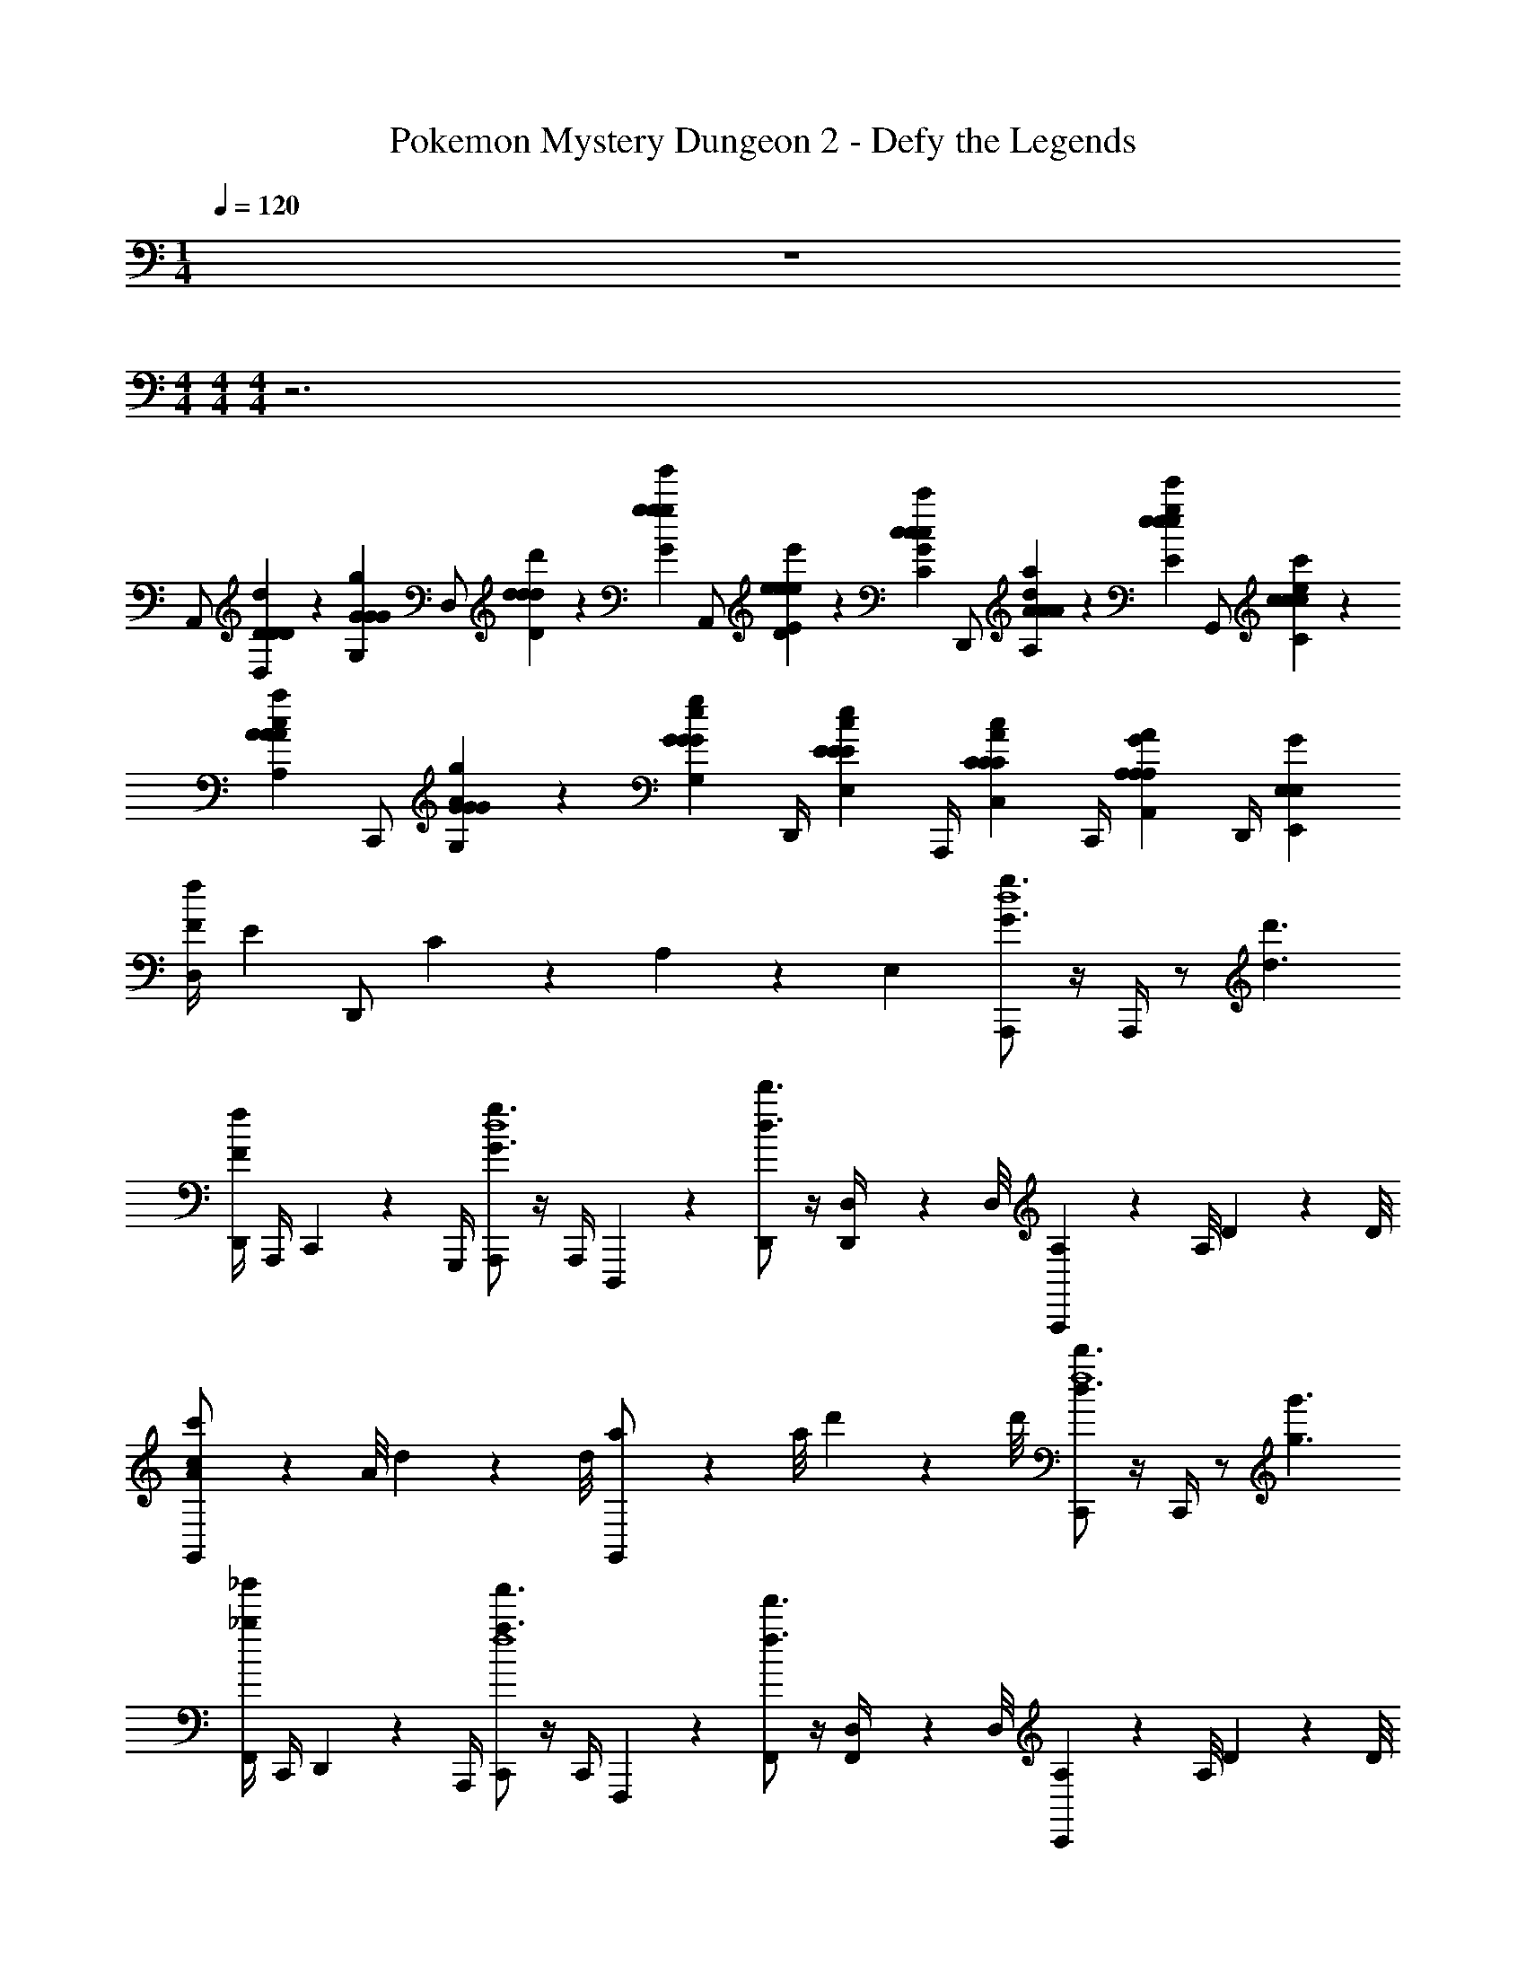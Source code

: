 X: 1
T: Pokemon Mystery Dungeon 2 - Defy the Legends
Z: ABC Generated by Starbound Composer v0.8.7
L: 1/4
M: 1/4
Q: 1/4=120
K: C
z 
M: 4/4
M: 4/4
M: 4/4
z3 
[z/6A,,/] [D5/24D,5/24D5/24d5/24D5/24] z/24 [z/12G5/24G,5/24G5/24g5/24G5/24] [z/6D,/] [d5/24D5/24d5/24d'5/24d5/24] z/24 [z/12g5/24G5/24g5/24g'5/24g5/24] [z/6A,,/] [e5/24D5/24E5/24e5/24e'5/24e5/24] z/24 [z/12c5/24G5/24C5/24c5/24c'5/24c5/24] [z/6D,,/] [A5/24d5/24A,5/24A5/24a5/24A5/24] z/24 [z/12e5/24g5/24E5/24e5/24e'5/24e5/24] [z/6G,,/] [c5/24e5/24C5/24c5/24c'5/24c5/24] z/24 [z/12A5/24c5/24A,5/24A5/24a5/24A5/24] [z/6C,,/] [G5/24A5/24G,5/24G5/24g5/24G5/24] z/24 [z/12G5/24e5/24G,5/24G5/24g5/24G5/24] [z/6D,,/4] [z/12E5/24c5/24E,5/24E5/24e5/24E5/24] [z/6A,,,/4] [z/12C5/24A5/24C,5/24C5/24c5/24C5/24] [z/6C,,/4] [z/12A,5/24G5/24A,,5/24A,5/24A5/24A,5/24] [z/6D,,/4] [z/12G5/24E,7/24E,,7/24E,7/24] 
[z/6D,/4fF] [z/12E5/24] [z/6D,,/] C5/24 z/24 A,5/24 z/24 [z/12E,7/24] [A,,,/g3/G3/d4] z/4 A,,,/4 z/ [d'3/d3/] 
[D,,/4fF] A,,,/4 C,,/6 z/12 G,,,/4 [A,,,/g3/G3/d4] z/4 A,,,/4 D,,,/12 z5/12 [D,,/d'3/d3/] z/4 [D,/12D,,/4] z/24 D,/8 [A,,,/12A,/12] z/24 A,/8 D/12 z/24 D/8 
[A/12G,,/c'c] z/24 A/8 d/12 z/24 d/8 [a/12G,,/] z/24 a/8 d'/12 z/24 d'/8 [C,,/d'3/d3/f4] z/4 C,,/4 z/ [g'3/g3/] 
[F,,/4_b'_b] C,,/4 D,,/6 z/12 A,,,/4 [C,,/a'3/a3/f4] z/4 C,,/4 F,,,/12 z5/12 [F,,/f'3/f3/] z/4 [D,/12F,,/4] z/24 D,/8 [C,,/12A,/12] z/24 A,/8 D/12 z/24 D/8 
[A/12A,,/c'c] z/24 A/8 d/12 z/24 d/8 [a/12A,,/] z/24 a/8 d'/12 z/24 d'/8 [D,,/e4d'8d8] z/4 D,,/4 z7/4 A,,/4 
D,/4 F,,/4 C,/6 z/12 G,,/4 [D,,/e4] z/4 D,,/4 z/ F,,/ z/4 [D,/12F,,/4] z/24 D,/8 A,/12 z/24 A,/8 D/12 z/24 D/8 
[A/12C,] z/24 A/8 d/12 z/24 d/8 a/12 z/24 a/8 d'/12 z/24 d'/8 [G5/24^D5/24G5/24^D,,/^d3/] z/24 [G5/24D5/24G5/24] z/24 [G5/24D5/24G5/24] z/24 [G5/24D5/24G5/24D,,/4] z/24 G5/24 z/24 G5/24 z/24 [_B5/24G5/24G5/24B5/24_B,,/d5/] z/24 [G5/24B9/4G9/4B9/4] z7/24 B,,/4 B5/24 z/24 [F,,/8B9/4] z/8 
C,/4 F,,/4 B,,/ [A5/24F5/24A5/24G,,/f3/] z/24 [A5/24F5/24A5/24] z/24 [A5/24F5/24A5/24] z/24 [A5/24F5/24A5/24G,,/4] z/24 [C,,/12A5/24] z/6 A5/24 z/24 [c5/24A5/24A5/24c5/24C,/f5/] z/24 [A5/24c9/4A9/4c9/4] z7/24 [D,/12C,/4] z/24 D,/8 [G,,/12A,/12c5/24] z/24 A,/8 [=D/12c9/4] z/24 D/8 
[A/12F,/fF] z/24 A/8 =d/12 z/24 d/8 [a/12F,/] z/24 a/8 d'/12 z/24 d'/8 [A,,,/g3/G3/d4] z/4 A,,,/4 z/ [d'3/d3/] 
[=D,,/4fF] A,,,/4 C,,/6 z/12 G,,,/4 [A,,,/g3/G3/d4] z/4 A,,,/4 D,,,/12 z5/12 [D,,/d'3/d3/] z/4 [D,/12D,,/4] z/24 D,/8 [A,,,/12A,/12] z/24 A,/8 D/12 z/24 D/8 
[A/12G,,/c'c] z/24 A/8 d/12 z/24 d/8 [a/12G,,/] z/24 a/8 d'/12 z/24 d'/8 [C,,/d'3/d3/f4] z/4 C,,/4 z/ [g'3/g3/] 
[F,,/4b'b] C,,/4 D,,/6 z/12 A,,,/4 [C,,/a'3/a3/f4] z/4 C,,/4 F,,,/12 z5/12 [F,,/f'3/f3/] z/4 [D,/12F,,/4] z/24 D,/8 [C,,/12A,/12] z/24 A,/8 D/12 z/24 D/8 
[A/12A,,/c'c] z/24 A/8 d/12 z/24 d/8 [a/12A,,/] z/24 a/8 d'/12 z/24 d'/8 [D,,/e4d'8d8] z/4 D,,/4 z7/4 A,,/4 
D,/4 F,,/4 C,/6 z/12 G,,/4 [D,,/e4] z/4 D,,/4 z/ F,,/ z/4 [D,/12F,,/4] z/24 D,/8 A,/12 z/24 A,/8 D/12 z/24 D/8 
[A/12C,] z/24 A/8 d/12 z/24 d/8 a/12 z/24 a/8 d'/12 z/24 d'/8 [G5/24^D5/24G5/24^D,,/^d3/] z/24 [G5/24D5/24G5/24] z/24 [G5/24D5/24G5/24] z/24 [G5/24D5/24G5/24D,,/4] z/24 G5/24 z/24 G5/24 z/24 [B5/24G5/24G5/24B5/24B,,/d] z/24 [G5/24B9/4G9/4B9/4] z7/24 B,,/4 [B5/24d3/] z/24 [_B,,,/8B9/4] z/8 
C,/4 F,,/4 B,,/ [A5/24F5/24A5/24G,,/f/] z/24 [A5/24F5/24A5/24] z/24 [A5/24F5/24A5/24f] z/24 [A5/24F5/24A5/24G,,/4] z/24 [G,,,/12A5/24] z/6 A5/24 z/24 [c5/24A5/24A5/24c5/24C,,/f] z/24 [A5/24c5/4A5/4c5/4] z7/24 [D,/12C,/4] z/24 D,/8 [C,,/12A,/12c5/24f/] z/24 A,/8 [=D/12c5/4] z/24 D/8 
[A/12F,/4=d15/32] z/24 A/8 B,,/4 C,/4 C,,/4 [A,,,/d3g7/] A,,/8 z3/8 A,,,/ A,,/4 A,,,3/8 z/8 A,,,/8 z/8 A,,/4 =D,,/4 
E,,/4 G,,,/4 [^f5/24A,,,/4] z/24 A,,/4 [g11/24C,,/=f4] z/24 [C,/8^f5/24] z/8 d5/24 z/24 [D/8C,,/] z/8 c5/24 z/24 [D/8C,/4] z/8 [d5/24C,,3/8] z/24 D/8 z/8 [D,/12C,,/8B5/24] z/24 D,/8 [A,/12G5/24C,/4] z/24 A,/8 [D/12c5/24F,,/4] z/24 D/8 
[A/12D/8G,,/4] z/24 A/8 [d/12G5/24B,,,/4] z/24 d/8 [a/12C,,/4D11/24] z/24 a/8 [d'/12C,/4] z/24 d'/8 [A5/24D,,/e3] z/24 A5/24 z/24 [D,/8G5/24] z/8 A5/24 z/24 [C/8D,,/] z/8 D/8 z/8 [A5/24D,/4] z/24 [A5/24D,,3/8] z/24 G5/24 z/24 [D,,/8A5/24] z/8 [D/8D,/4] z/8 [A5/24G,,/4] z/24 
[C/8A,,/4] z/8 [G5/24D,,/4] z/24 [c5/24A5/24c5/24A5/24C,,/d3/] z/24 [c5/24A5/24c5/24D5/24] z13/24 [B5/24c5/24G5/24B5/24C,/] z/24 [B5/24c5/24G5/24B5/24] z13/24 [A5/24B5/24F5/24A5/24D,,/e5/] z/24 [A5/24B5/24F5/24A5/24] z7/24 D,/12 z/24 D,/8 [A,/12B5/24A5/24G5/24B5/24D,/] z/24 A,/8 [D/12B5/24A5/24G5/24B5/24] z/24 D/8 
A/12 z/24 A/8 [d/12D,/4] z/24 d/8 [a/12G5/24B5/24E5/24G5/24G,,/4] z/24 a/8 [d'/12B5/24A,,/4G17/24E17/24G17/24] z/24 d'/8 [z/4A,,,/d3] D5/24 z/24 [A,,/8G5/24G5/24] z/8 [A5/24G17/24] z/24 [A,/8A,,,/] z/8 G5/24 z/24 A,,/4 [A5/24A,,,3/8] z/24 A,/8 z/8 [A,,,/8d5/24] z/8 [G5/24A,,/4] z/24 [A5/24D,,/4] z/24 
[A,/8E,,/4] z/8 [D5/24G,,,/4] z/24 [D,/8A,,,/4] z/8 [A,5/24A,,/4] z/24 [F5/24C,,/=f4] z/24 F5/24 z/24 [C,/8E5/24] z/8 F5/24 z/24 [A,/8C,,/] z/8 E5/24 z/24 C,/4 [F5/24C,,3/8] z/24 E5/24 z/24 [D,/12C,,/8F5/24] z/24 D,/8 [A,/12A,/8C,/4] z/24 A,/8 [D/12F,,/4F11/24] z/24 D/8 
[A/12G,,/4] z/24 A/8 [d/12D5/24B,,,/4] z/24 d/8 [a/12F5/24C,,/4] z/24 a/8 [d'/12A5/24C,/4] z/24 d'/8 [z/4D,,/e3] D5/24 z/24 [D,/8d5/24] z/8 G5/24 z/24 [A5/24D,,/] z/24 d5/24 z/24 [D/12D,/4] z/6 [D,,3/8A11/24] z/8 [D,,/8G5/24] z/8 [A5/24D,/4] z/24 [G,,/4D17/24] 
A,,/4 D,,/4 [c5/24A5/24c5/24C,,/] z/24 [c5/24A5/24c5/24] z13/24 [B5/24c5/24G5/24B5/24] z/24 [B5/24c5/24G5/24B5/24] z7/24 D,/12 z/24 D,/8 [A,/12A5/24B5/24F5/24A5/24D,,/] z/24 A,/8 [D/12A5/24B5/24F5/24A5/24] z/24 D/8 A/12 z/24 A/8 d/12 z/24 d/8 [a/12B5/24A5/24G5/24B5/24] z/24 a/8 [d'/12B5/24A5/24G5/24B5/24] z/24 d'/8 
[B11/24G11/24B11/24] z/24 B5/24 z/24 B5/24 z/24 [A,,,/8d/4B11/24d8] z/8 [D/12A,,,/8] z/6 [G/12A,,/8] z/6 [D/12A,,,/8] z/6 [A/12A,,,/8] z/6 [A,,,/8d/4] z/8 [A/12A,,/8] z/6 [d/4A,,,3/8] D/12 z/6 [A,,,/8^c/4] z/8 [A/12A,,/8] z/6 [D/12A,,,/8] z/6 
[A,,,/8d/] z/8 A,,,/8 z/8 [C/12A,,/8] z/6 [D/12A,,,/8] z/6 [A,,,/8d/4] z/8 [D/12A,,,/8] z/6 [G/12A,,/8] z/6 [D/12A,,,/8] z/6 [A/12A,,,/8] z/6 [A,,,/8d/4] z/8 [A/12A,,/8] z/6 [d/4A,,,3/8] D/12 z/6 [A,,,/8c/4] z/8 [A/12A,,/8] z/6 [D/12A,,,/8] z/6 
[A,,,/8d/] z/8 A,,,/8 z/8 [G/12A,,/8] z/6 [A/12A,,,/8] z/6 [C,,/8f/4f8] z/8 [F/12C,,/8] z/6 [B/12C,/8] z/6 [F/12C,,/8] z/6 [B/12C,,/8] z/6 [C,,/8f/4] z/8 [B/12C,/8] z/6 [f/4C,,3/8] F/12 z/6 [C,,/8e/4] z/8 [B/12C,/8] z/6 [e/12C,,/8] z/6 
[C,,/8f/] z/8 C,,/8 z/8 [A/12C,/8] z/6 [B/12C,,/8] z/6 [C,,/8f/4] z/8 [F/12C,,/8] z/6 [B/12C,/8] z/6 [F/12C,,/8] z/6 [B/12C,,/8] z/6 [C,,/8f/4] z/8 [B/12C,/8] z/6 [f/4C,,3/8] F/12 z/6 [C,,/8e/4] z/8 [B/12C,/8] z/6 [e/12C,,/8] z/6 
[C,,/8f/] z/8 C,,/8 z/8 [A/12C,/8] z/6 [B/12C,,/8] z/6 [D,,/8g/4e8] z/8 [G/12D,,/8] z/6 [=c/12D,/8] z/6 [G/12D,,/8] z/6 [c/12D,,/8] z/6 [D,,/8g/4] z/8 [c/12D,/8] z/6 [g/4D,,3/8] G/12 z/6 [D,,/8^f/4] z/8 [c/12D,/8] z/6 [d/12D,,/8] z/6 
[D,,/8g/] z/8 D,,/8 z/8 [c/12D,/8] z/6 [d/12D,,/8] z/6 [D,,/8g/4] z/8 [G/12D,,/8] z/6 [c/12D,/8] z/6 [G/12D,,/8] z/6 [c/12D,,/8] z/6 [D,,/8g/4] z/8 [c/12D,/8] z/6 [g/4D,,3/8] G/12 z/6 [D,,/8f/4] z/8 [c/12D,/8] z/6 [d/12D,,/8] z/6 
[D,,/8g/] z/8 D,,/8 z/8 [c/12D,/8] z/6 [d/12D,,/8] z/6 [^D,,,/8G5/24^D5/24G5/24b/4g4] z/8 [B/12D,,,/8G5/24D5/24G5/24] z/6 [^d/12^D,,/8G5/24D5/24G5/24] z/6 [B/12D,,,/8G5/24D5/24G5/24] z/6 [d/12D,,,/8G5/24] z/6 [D,,,/8G5/24b/4] z/8 [d/12D,,/8B5/24G5/24G5/24B5/24] z/6 [G5/24b/4D,,,3/8B9/4G9/4B9/4] z/24 B/12 z/6 [D,,,/8a/4] z/8 [d/12D,,/8B5/24] z/6 [=f/12D,,,/8B9/4] z/6 
[D,,,/8b/] z/8 D,,,/8 z/8 [d/12D,,/8] z/6 [f/12D,,,/8] z/6 [F,,,/8A5/24F5/24A5/24c'/4g4] z/8 [c/12F,,,/8A5/24F5/24A5/24] z/6 [f/12F,,/8A5/24F5/24A5/24] z/6 [c/12F,,,/8A5/24F5/24A5/24] z/6 [f/12F,,,/8A5/24] z/6 [F,,,/8A5/24c'/4] z/8 [f/12F,,/8c5/24A5/24A5/24c5/24] z/6 [A5/24c'/4F,,,3/8c9/4A9/4c9/4] z/24 c/12 z/6 [F,,,/8=b/4] z/8 [e/12F,,/8c5/24] z/6 [f/12F,,,/8c9/4] z/6 
[F,,,/8c'/] z/8 F,,,/8 z/8 [B/12F,,/8] z/6 [c/12F,,,/8] z/6 [A,,,/8=d/4d'8] z/8 [=D/12A,,,/8] z/6 [G/12A,,/8] z/6 [D/12A,,,/8] z/6 [A/12A,,,/8] z/6 [A,,,/8d/4] z/8 [A/12A,,/8] z/6 [d/4A,,,3/8] D/12 z/6 [A,,,/8^c/4] z/8 [A/12A,,/8] z/6 [D/12A,,,/8] z/6 
[A,,,/8d/] z/8 A,,,/8 z/8 [C/12A,,/8] z/6 [D/12A,,,/8] z/6 [A,,,/8d/4] z/8 [D/12A,,,/8] z/6 [G/12A,,/8] z/6 [D/12A,,,/8] z/6 [A/12A,,,/8] z/6 [A,,,/8d/4] z/8 [A/12A,,/8] z/6 [d/4A,,,3/8] D/12 z/6 [A,,,/8c/4] z/8 [A/12A,,/8] z/6 [D/12A,,,/8] z/6 
[A,,,/8d/] z/8 A,,,/8 z/8 [G/12A,,/8] z/6 [A/12A,,,/8] z/6 [C,,/8f/4f'8] z/8 [F/12C,,/8] z/6 [B/12C,/8] z/6 [F/12C,,/8] z/6 [B/12C,,/8] z/6 [C,,/8f/4] z/8 [B/12C,/8] z/6 [f/4C,,3/8] F/12 z/6 [C,,/8e/4] z/8 [B/12C,/8] z/6 [e/12C,,/8] z/6 
[C,,/8f/] z/8 C,,/8 z/8 [A/12C,/8] z/6 [B/12C,,/8] z/6 [C,,/8f/4] z/8 [F/12C,,/8] z/6 [B/12C,/8] z/6 [F/12C,,/8] z/6 [B/12C,,/8] z/6 [C,,/8f/4] z/8 [B/12C,/8] z/6 [f/4C,,3/8] F/12 z/6 [C,,/8e/4] z/8 [B/12C,/8] z/6 [e/12C,,/8] z/6 
[C,,/8f/] z/8 C,,/8 z/8 [A/12C,/8] z/6 [B/12C,,/8] z/6 [=D,,/8g/4e'8] z/8 [G/12D,,/8] z/6 [=c/12D,/8] z/6 [G/12D,,/8] z/6 [c/12D,,/8] z/6 [D,,/8g/4] z/8 [c/12D,/8] z/6 [g/4D,,3/8] G/12 z/6 [D,,/8^f/4] z/8 [c/12D,/8] z/6 [d/12D,,/8] z/6 
[D,,/8g/] z/8 D,,/8 z/8 [c/12D,/8] z/6 [d/12D,,/8] z/6 [D,,/8g/4] z/8 [G/12D,,/8] z/6 [c/12D,/8] z/6 [G/12D,,/8] z/6 [c/12D,,/8] z/6 [D,,/8g/4] z/8 [c/12D,/8] z/6 [g/4D,,3/8] G/12 z/6 [D,,/8f/4] z/8 [c/12D,/8] z/6 [d/12D,,/8] z/6 
[D,,/8g/] z/8 D,,/8 z/8 [c/12D,/8] z/6 [d/12D,,/8] z/6 [D,,,/8G5/24^D5/24G5/24_b/4f'4] z/8 [B/12D,,,/8G5/24D5/24G5/24] z/6 [^d/12^D,,/8G5/24D5/24G5/24] z/6 [B/12D,,,/8G5/24D5/24G5/24] z/6 [d/12D,,,/8G5/24] z/6 [D,,,/8G5/24b/4] z/8 [d/12D,,/8B5/24G5/24G5/24B5/24] z/6 [G5/24b/4D,,,3/8B53/24G53/24B53/24] z/24 B/12 z/6 [D,,,/8a/4] z/8 [d/12D,,/8B5/24] z/6 [=f/12D,,,/8B53/24] z/6 
[D,,,/8b/] z/8 D,,,/8 z/8 [d/12D,,/8] z/6 [f/12D,,,/8] z/6 [F,,,/8A5/24F5/24A5/24c'/4g'4] z/8 [c/12F,,,/8A5/24F5/24A5/24] z/6 [f/12F,,/8A5/24F5/24A5/24] z/6 [c/12F,,,/8A5/24F5/24A5/24] z/6 [f/12F,,,/8A5/24] z/6 [F,,,/8A5/24c'/4] z/8 [f/12F,,/8c5/24A5/24A5/24c5/24] z/6 [c5/24A5/24A5/24c5/24c'/4F,,,/] z/24 c/12 z/6 [F,,,/4=b/4] [e/12c5/24B,,,/4] z/6 [f/12c5/24C,,/4] z/6 
[f5/24A5/24f5/24D,,/4c'/] z/24 [F,,/4f17/24A17/24f17/24] [B/12B,,/4] z/6 [c/12C,/4] z/6 [=d5/24f5/24=B5/24d5/24d/4A,,,3d8] z/24 [=D/12f17/24d15/4B15/4d15/4] z/6 G/12 z/6 D/12 z/6 [A/12d5/24] z/6 [d/4d15/4] A/12 z/6 d/4 D/12 z/6 ^c/4 A/12 z/6 D/12 z/6 
d/ [C/12A,,/] z/6 D/12 z/6 [d/4=D,,3] D/12 z/6 G/12 z/6 D/12 z/6 A/12 z/6 d/4 A/12 z/6 d/4 D/12 z/6 c/4 A/12 z/6 D/12 z/6 
d/ [G/12D,,/] z/6 A/12 z/6 [f/4C,,5/4f8] F/12 z/6 _B/12 z/6 F/12 z/6 B/12 z/6 [B,,,/4f/4] [F,,,/24B/12] z5/24 [f/4C,,5/4] F/12 z/6 e/4 B/12 z/6 e/12 z/6 
[F,,,/24f/] z5/24 [D5/24_B,5/24D5/24] z/24 [A/12G5/24D5/24G5/24B,,,/] z/6 [B/12d5/24B5/24d5/24] z/6 [g5/24d5/24g5/24f/4C,,5/4] z/24 [F/12e5/24D5/24=c5/24e5/24] z/6 [B/12c5/24G5/24A5/24c5/24] z/6 [F/12A5/24d5/24F5/24A5/24] z/6 [B/12e5/24g5/24c5/24e5/24] z/6 [c5/24e5/24A5/24c5/24B,,,/4f/4] z/24 [F,,,/24B/12A5/24c5/24F5/24A5/24] z5/24 [G5/24A5/24D5/24G5/24f/4C,,5/4] z/24 [F/12G5/24e5/24C5/24G5/24] z/6 [E5/24c5/24B,5/24E5/24e/4] z/24 [B/12C5/24A5/24A,5/24C5/24] z/6 [e/12A,5/24G5/24F,5/24A,5/24] z/6 
[F,,,/24G5/24E,7/24C,7/24E,7/24f/] z5/24 E5/24 z/24 [A/12C5/24B,,,/] z/6 [B/12A,5/24] z/6 [g/4E,7/24D,,5/4e8] G/12 z/6 c/12 z/6 G/12 z/6 c/12 z/6 [C,,/4g/4] [G,,,/24c/12] z5/24 [g/4D,,5/4] G/12 z/6 ^f/4 c/12 z/6 d/12 z/6 
[G,,,/24g/] z11/24 [c/12C,,/] z/6 d/12 z/6 [g/4D,,5/4] G/12 z/6 c/12 z/6 G/12 z/6 c/12 z/6 [C,,/4g/4] [G,,,/24c/12] z5/24 [g/4D,,5/4] G/12 z/6 f/4 c/12 z/6 d/12 z/6 
[G,,,/24g/] z11/24 [c/12C,,/] z/6 d/12 z/6 [G5/24^D5/24G5/24_b/4^D,,5/4d4] z/24 [B/12G5/24D5/24G5/24] z/6 [^d/12G5/24D5/24G5/24] z/6 [B/12G5/24D5/24G5/24] z/6 [d/12G5/24] z/6 [G5/24=D,,/4b/4] z/24 [^G,,,/24d/12B5/24G5/24G5/24B5/24] z5/24 [G5/24b/4^D,,5/4B53/24G53/24B53/24] z/24 B/12 z/6 a/4 [d/12B5/24] z/6 [=f/12B53/24] z/6 
[G,,,/24b/] z11/24 [d/12=D,,/] z/6 f/12 z/6 [A5/24F5/24A5/24c'/4F,,5/4e3] z/24 [c/12A5/24F5/24A5/24] z/6 [f/12A5/24F5/24A5/24] z/6 [c/12A5/24F5/24A5/24] z/6 [f/12A5/24] z/6 [A5/24E,,/4c'/4] z/24 [B,,,/24f/12c5/24A5/24A5/24c5/24] z5/24 [c5/24A5/24A5/24c5/24c'/4F,,5/4] z/24 c/12 z/6 =b/4 [e/12c5/24] z/6 [f/12c5/24] z/6 
[B,,,/24f5/24A5/24f5/24c'/] z5/24 [z/4f17/24A17/24f17/24] [B/12E,,/] z/6 c/12 z/6 [=d5/24f5/24=B5/24d5/24d/4A,,,3/8d'8] z/24 [=D/12f17/24d15/4B15/4d15/4] z/6 [G/12A,,,3/8] z/6 D/12 z/6 [A/12d5/24E,,/] z/6 [d/4d15/4] [A,,,/16A/12] z3/16 [d/4^F,,/] D/12 z/6 [A,,,/16^c/4] z3/16 [A/12G,,/] z/6 D/12 z/6 
[A,,,/24d/] z5/24 A,,,/4 [C/12=G,,,/4] z/6 [D/12^G,,,/4] z/6 [d/4A,,,3/8] D/12 z/6 [G/12A,,,3/8] z/6 D/12 z/6 [A/12D,,/] z/6 d/4 [A,,,/16A/12] z3/16 [d/4E,,/] D/12 z/6 [A,,,/16c/4] z3/16 [A/12F,,/] z/6 D/12 z/6 
[G,,/d/] [A,,,/16G/12] z3/16 [A,,,/16A/12] z3/16 [f/4C,,3/8f'8] [F/12D5/24A,5/24D5/24] z/6 [_B/12G5/24D5/24G5/24C,,3/8] z/6 [F/12d5/24A5/24d5/24] z/6 [B/12g5/24B5/24g5/24G,,/] z/6 [f5/24D5/24=c5/24f5/24f/4] z/24 [C,,/16B/12c5/24G5/24G5/24c5/24] z3/16 [B5/24d5/24F5/24B5/24f/4A,,/] z/24 [F/12e5/24g5/24c5/24e5/24] z/6 [C,,/16c5/24f5/24G5/24c5/24e/4] z3/16 [B/12B5/24c5/24E5/24B5/24B,,/] z/6 [e/12A5/24B5/24D5/24A5/24] z/6 
[C,,/24G5/24e5/24D5/24G5/24f/] z5/24 [E5/24c5/24=B,5/24E5/24C,,/4] z/24 [A/12C5/24B5/24G,5/24C5/24B,,,/4] z/6 [B/12A,5/24A5/24E,5/24A,5/24=B,,,/4] z/6 [G5/24E,/4C,/4E,/4f/4C,,3/8] z/24 [F/12G,5/24E5/24E,5/24G,5/24] z/6 [B/12C5/24A,5/24C/4C/4C,,3/8] z/6 [F/12_B,5/24A,5/24F,5/24B,5/24] z/6 [B/12F5/24G,5/24F5/24E,/4=F,,/] z/6 [D5/24G,5/24A,5/24D5/24f/4] z/24 [C,,/16B/12G5/24D5/24G5/24C/4] z3/16 [F5/24B,5/24C5/24F5/24f/4G,,/] z/24 [F/12A5/24F5/24F5/24A5/24] z/6 [C,,/16F5/24D5/24C5/24F5/24e/4] z3/16 [B/12G5/24G5/24D5/24G5/24A,,/] z/6 [e/12F5/24F5/24C5/24F5/24] z/6 
[C5/24A5/24A,5/24C5/24B,,/f/] z/24 [B,5/24F5/24G,5/24B,5/24] z/24 [C,,/16A/12A,5/24G5/24F,5/24A,5/24] z3/16 [C,,/16B/12F,5/24F5/24D,5/24F,5/24] z3/16 [C5/24C,/4A,,/4C,/4g/4D,,3/8e'8] z/24 [G/12E5/24B,5/24=B,5/24E5/24] z/6 [c/12A5/24A,5/24E5/24A5/24D,,3/8] z/6 [G/12e5/24F,5/24=B5/24e5/24] z/6 [c/12a5/24c5/24a5/24C,/4A,,/] z/6 [g5/24E5/24d5/24g5/24g/4] z/24 [D,,/16c/12d5/24A5/24A5/24d5/24] z3/16 [c5/24e5/24G5/24c5/24g/4=B,,/] z/24 [G/12e5/24a5/24B5/24e5/24] z/6 [D,,/16d5/24g5/24A5/24d5/24^f/4] z3/16 [c/12c5/24d5/24^F5/24c5/24C,/] z/6 [d/12B5/24c5/24E5/24B5/24] z/6 
[D,,/24A5/24e5/24E5/24A5/24g/] z5/24 [F5/24d5/24^C5/24F5/24D,,/4] z/24 [c/12D5/24c5/24A,5/24D5/24C,,/4] z/6 [d/12B,5/24B5/24^F,5/24B,5/24^C,,/4] z/6 [A5/24F,/4D,/4F,/4g/4D,,3/8] z/24 [G/12G,5/24F5/24E,5/24G,5/24] z/6 [c/12D5/24F,5/24B,/4B,/4D,,3/8] z/6 [G/12A,5/24B,5/24E,5/24A,5/24] z/6 [c/12E5/24B,5/24E5/24F,/4G,,/] z/6 [D5/24G,5/24A,5/24D5/24g/4] z/24 [D,,/16c/12G5/24D5/24G5/24B,/4] z3/16 [E5/24A,5/24B,5/24E5/24g/4A,,/] z/24 [G/12A5/24E5/24F5/24A5/24] z/6 [D,,/16E5/24D5/24B,5/24E5/24f/4] z3/16 [c/12G5/24G5/24D5/24G5/24B,,/] z/6 [d/12E5/24E5/24B,5/24E5/24] z/6 
[B,5/24A5/24G,5/24B,5/24C,/g/] z/24 [=C5/24E5/24A,5/24C5/24] z/24 [D,,/16c/12E5/24G5/24C5/24E5/24] z3/16 [D,,/16d/12F5/24E5/24D5/24F5/24] z3/16 [G5/24B,5/24^D5/24G5/24D,,,/4_b/4d'4] z/24 [_B/12G5/24C5/24D5/24G5/24^D,,/4] z/6 [^d/12G5/24E5/24D5/24G5/24^D,/4] z/6 [B/12G5/24F5/24D5/24G5/24D,,/4] z/6 [d/12G5/24_B,,,/4] z/6 [G5/24_B,,/4b/4] z/24 [d/12B5/24G5/24G5/24B5/24D,,/4] z/6 [G5/24B,,,/4b/4B53/24G53/24B53/24] z/24 [B/12D,,/4] z/6 [D,/4a/4] [d/12B5/24B,,/4] z/6 [=f/12B,,,/4B53/24] z/6 
[D,,/4b/] D,,,/4 [d/12B,,,/4] z/6 [f/12B,,/4] z/6 [A5/24=F5/24A5/24F,,,/4c'/4e'4] z/24 [c/12A5/24F5/24A5/24F,,/4] z/6 [f/12A5/24F5/24A5/24=F,/4] z/6 [c/12A5/24F5/24A5/24F,,/4] z/6 [f/12A5/24=C,,/4] z/6 [A5/24C,/4c'/4] z/24 [f/12c5/24A5/24A5/24c5/24F,,/4] z/6 [c5/24A5/24A5/24c5/24C,,/4c'/4] z/24 [c/12F,,/4] z/6 [F,/4=b/4] [e/12c5/24C,/4] z/6 [f/12c5/24C,,/4] z/6 
[f5/24A5/24f5/24F,,/4c'/fF] z/24 [F,,,/4f17/24A17/24f17/24] [B/12C,,/4] z/6 [c/12C,/4] z/6 [=d5/24f5/24=B5/24d5/24A,,,/4g3/G3/d8] z/24 [z/4f17/24d15/4B15/4d15/4] A,,,/8 z/8 A,,,/8 z/8 d5/24 z/24 [A,,,/8d15/4] z/8 [A,,,/8d'3/d3/] z/8 A,,,/8 z3/8 [=D,/12A,,,/8] z/24 D,/8 [A,/12A,,,/8] z/24 A,/8 [=D/12A,,,/8] z/24 D/8 
[A/12A,,,/8fF] z/24 A/8 [d/12A,,,/8] z/24 d/8 [a/12A,,,/8] z/24 a/8 [d'/12A,,,/8] z/24 d'/8 [A,,,/4g3/G3/] z/4 A,,,/8 z/8 A,,,/8 z3/8 A,,,/8 z/8 [A,,,/8d'3/d3/] z/8 A,,,/8 z3/8 A,,,/8 z/8 A,,,/8 z/8 A,,,/8 z/8 
[A,,,/8c'c] z/8 A,,,/8 z/8 A,,,/8 z/8 A,,,/8 z/8 [C,,/4d'3/d3/f8] z/4 C,,/8 z/8 C,,/8 z3/8 C,,/8 z/8 [C,,/8g'3/g3/] z/8 C,,/8 z3/8 [D,/12C,,/8] z/24 D,/8 [A,/12C,,/8] z/24 A,/8 [D/12C,,/8] z/24 D/8 
[A/12C,,/8b'_b] z/24 A/8 [d/12C,,/8] z/24 d/8 [a/12C,,/8] z/24 a/8 [d'/12C,,/8] z/24 d'/8 [C,,/4a'3/a3/] z/4 C,,/8 z/8 C,,/8 z3/8 C,,/8 z/8 [C,,/8f'3/f3/] z/8 C,,/8 z3/8 C,,/8 z/8 C,,/8 z/8 C,,/8 z/8 
[C,,/8c'c] z/8 C,,/8 z/8 C,,/8 z/8 C,,/8 z/8 [=D,,/4d'8d8e8] z/4 D,,/8 z/8 D,,/8 z3/8 D,,/8 z/8 D,,/8 z/8 D,,/8 z3/8 [D,/12D,,/8] z/24 D,/8 [A,/12D,,/8] z/24 A,/8 [D/12D,,/8] z/24 D/8 
[A/12D,,/8] z/24 A/8 [d/12D,,/8] z/24 d/8 [a/12D,,/8] z/24 a/8 [d'/12D,,/8] z/24 d'/8 D,,/4 z/4 D,,/8 z/8 D,,/8 z3/8 D,,/8 z/8 D,,/8 z/8 D,,/8 z3/8 D,,/8 z/8 D,,/8 z/8 D,,/8 z/8 
D,,/8 z/8 D,,/8 z/8 D,,/8 z/8 D,,/8 z/8 [D,,,/4d4] [^D,5/24D,5/24^D,,/4] z/24 [B,,,/8G,5/24G,5/24] z/8 [A,5/24F,5/24A,5/24D,,,/4] z/24 [B,,,/8_B,5/24G,5/24B,5/24] z/8 [G,5/24D,5/24G,5/24D,,/4] z/24 [^D5/24G,5/24B,5/24D5/24D,,,/4] z/24 [B,,,/8F5/24A,5/24=D5/24F5/24] z/8 [G5/24B,5/24^D5/24G5/24D,,/4] z/24 [=D,/12B,,,/8=D5/24G,5/24D5/24] z/24 D,/8 [A,/12G5/24^D5/24D5/24G5/24F,,/4] z/24 A,/8 [=D/12A5/24F5/24F5/24A5/24D,,/] z/24 D/8 
[A/12_B5/24G5/24G5/24B5/24] z/24 A/8 [d/12D5/24D5/24D,5/24D5/24D,,,/4] z/24 d/8 [a/12F5/24G5/24F,5/24F5/24D,,/4] z/24 a/8 [d'/12A5/24A5/24A,5/24A5/24D,,,/4] z/24 d'/8 [f5/24B5/24F5/24f5/24f''5/24f'5/24F,,,/4e3] z/24 [c5/24D5/24C5/24c5/24c''5/24c'5/24B,,,/4] z/24 [A5/24F5/24A,5/24A5/24a'5/24a5/24C,,/4] z/24 [F5/24A5/24F,5/24F5/24f'5/24f5/24F,,/4] z/24 [c5/24f5/24C5/24c5/24c''5/24c'5/24B,,/4] z/24 [A5/24c5/24A,5/24A5/24a'5/24a5/24C,/4] z/24 [F5/24A5/24F,5/24F5/24f'5/24f5/24D,,/4] z/24 [F5/24F,,/4A3/8A,3/8A3/8a'3/8a3/8] z/24 [c5/24F,,,/4] z/24 [F5/24A5/24F,5/24F5/24f'5/24f5/24F,/4] z/24 [C5/24F5/24C,5/24C5/24c'5/24c5/24C,/4] z/24 [A,5/24A,,5/24A,5/24a5/24A5/24F,,/4A3/8] z/24 
[F,5/24F,,5/24F,5/24F,,,/fF] z/24 F5/24 z/24 C5/24 z/24 A,5/24 z/24 [F,5/24A,,,/g3/G3/d4] z13/24 A,,,/4 z/ [d'3/d3/] 
[=D,,/4fF] A,,,/4 C,,/6 z/12 =G,,,/4 [A,,,/g3/G3/d4] z/4 A,,,/4 =D,,,/12 z5/12 [D,,/d'3/d3/] z/4 [D,/12D,,/4] z/24 D,/8 [A,,,/12A,/12] z/24 A,/8 D/12 z/24 D/8 
[A/12G,,/c'c] z/24 A/8 d/12 z/24 d/8 [a/12G,,/] z/24 a/8 d'/12 z/24 d'/8 [C,,/d'3/d3/f4] z/4 C,,/4 z/ [g'3/g3/] 
[F,,/4b'b] C,,/4 D,,/6 z/12 A,,,/4 [C,,/a'3/a3/f4] z/4 C,,/4 F,,,/12 z5/12 [F,,/f'3/f3/] z/4 [D,/12F,,/4] z/24 D,/8 [C,,/12A,/12] z/24 A,/8 D/12 z/24 D/8 
[A/12A,,/c'c] z/24 A/8 d/12 z/24 d/8 [a/12A,,/] z/24 a/8 d'/12 z/24 d'/8 [D,,/e4d'8d8] z/4 D,,/4 z7/4 A,,/4 
D,/4 F,,/4 C,/6 z/12 G,,/4 [D,,/e4] z/4 D,,/4 z/ F,,/ z/4 [D,/12F,,/4] z/24 D,/8 A,/12 z/24 A,/8 D/12 z/24 D/8 
[A/12C,] z/24 A/8 d/12 z/24 d/8 a/12 z/24 a/8 d'/12 z/24 d'/8 [G5/24^D5/24G5/24^D,,/^d3/] z/24 [G5/24D5/24G5/24] z/24 [G5/24D5/24G5/24] z/24 [G5/24D5/24G5/24D,,/4] z/24 G5/24 z/24 G5/24 z/24 [B5/24G5/24G5/24B5/24B,,/d5/] z/24 [G5/24B9/4G9/4B9/4] z7/24 B,,/4 B5/24 z/24 [F,,/8B9/4] z/8 
C,/4 F,,/4 B,,/ [A5/24F5/24A5/24G,,/f3/] z/24 [A5/24F5/24A5/24] z/24 [A5/24F5/24A5/24] z/24 [A5/24F5/24A5/24G,,/4] z/24 [C,,/12A5/24] z/6 A5/24 z/24 [c5/24A5/24A5/24c5/24C,/f5/] z/24 [A5/24c9/4A9/4c9/4] z7/24 [D,/12C,/4] z/24 D,/8 [G,,/12A,/12c5/24] z/24 A,/8 [=D/12c9/4] z/24 D/8 
[A/12F,/fF] z/24 A/8 =d/12 z/24 d/8 [a/12F,/] z/24 a/8 d'/12 z/24 d'/8 [A,,,/g3/G3/d4] z/4 A,,,/4 z/ [d'3/d3/] 
[=D,,/4fF] A,,,/4 C,,/6 z/12 G,,,/4 [A,,,/g3/G3/d4] z/4 A,,,/4 D,,,/12 z5/12 [D,,/d'3/d3/] z/4 [D,/12D,,/4] z/24 D,/8 [A,,,/12A,/12] z/24 A,/8 D/12 z/24 D/8 
[A/12G,,/c'c] z/24 A/8 d/12 z/24 d/8 [a/12G,,/] z/24 a/8 d'/12 z/24 d'/8 [C,,/d'3/d3/f4] z/4 C,,/4 z/ [g'3/g3/] 
[F,,/4b'b] C,,/4 D,,/6 z/12 A,,,/4 [C,,/a'3/a3/f4] z/4 C,,/4 F,,,/12 z5/12 [F,,/f'3/f3/] z/4 [D,/12F,,/4] z/24 D,/8 [C,,/12A,/12] z/24 A,/8 D/12 z/24 D/8 
[A/12A,,/c'c] z/24 A/8 d/12 z/24 d/8 [a/12A,,/] z/24 a/8 d'/12 z/24 d'/8 [D,,/e4d'8d8] z/4 D,,/4 z7/4 A,,/4 
D,/4 F,,/4 C,/6 z/12 G,,/4 [D,,/e4] z/4 D,,/4 z/ F,,/ z/4 [D,/12F,,/4] z/24 D,/8 A,/12 z/24 A,/8 D/12 z/24 D/8 
[A/12C,] z/24 A/8 d/12 z/24 d/8 a/12 z/24 a/8 d'/12 z/24 d'/8 [G5/24^D5/24G5/24^D,,/^d3/] z/24 [G5/24D5/24G5/24] z/24 [G5/24D5/24G5/24] z/24 [G5/24D5/24G5/24D,,/4] z/24 G5/24 z/24 G5/24 z/24 [B5/24G5/24G5/24B5/24B,,/d] z/24 [G5/24B9/4G9/4B9/4] z7/24 B,,/4 [B5/24d3/] z/24 [B,,,/8B9/4] z/8 
C,/4 F,,/4 B,,/ [A5/24F5/24A5/24G,,/f/] z/24 [A5/24F5/24A5/24] z/24 [A5/24F5/24A5/24f] z/24 [A5/24F5/24A5/24G,,/4] z/24 [G,,,/12A5/24] z/6 A5/24 z/24 [c5/24A5/24A5/24c5/24C,,/f] z/24 [A5/24c5/4A5/4c5/4] z7/24 [D,/12C,/4] z/24 D,/8 [C,,/12A,/12c5/24f/] z/24 A,/8 [=D/12c5/4] z/24 D/8 
[A/12F,/4=d15/32] z/24 A/8 B,,/4 C,/4 C,,/4 [A,,,/d3g7/] A,,/8 z3/8 A,,,/ A,,/4 A,,,3/8 z/8 A,,,/8 z/8 A,,/4 =D,,/4 
E,,/4 G,,,/4 [^f5/24A,,,/4] z/24 A,,/4 [g11/24C,,/=f4] z/24 [C,/8^f5/24] z/8 d5/24 z/24 [D/8C,,/] z/8 c5/24 z/24 [D/8C,/4] z/8 [d5/24C,,3/8] z/24 D/8 z/8 [D,/12C,,/8B5/24] z/24 D,/8 [A,/12G5/24C,/4] z/24 A,/8 [D/12c5/24F,,/4] z/24 D/8 
[A/12D/8G,,/4] z/24 A/8 [d/12G5/24B,,,/4] z/24 d/8 [a/12C,,/4D11/24] z/24 a/8 [d'/12C,/4] z/24 d'/8 [A5/24D,,/e3] z/24 A5/24 z/24 [D,/8G5/24] z/8 A5/24 z/24 [C/8D,,/] z/8 D/8 z/8 [A5/24D,/4] z/24 [A5/24D,,3/8] z/24 G5/24 z/24 [D,,/8A5/24] z/8 [D/8D,/4] z/8 [A5/24G,,/4] z/24 
[C/8A,,/4] z/8 [G5/24D,,/4] z/24 [c5/24A5/24c5/24A5/24C,,/d3/] z/24 [c5/24A5/24c5/24D5/24] z13/24 [B5/24c5/24G5/24B5/24C,/] z/24 [B5/24c5/24G5/24B5/24] z13/24 [A5/24B5/24F5/24A5/24D,,/e5/] z/24 [A5/24B5/24F5/24A5/24] z7/24 D,/12 z/24 D,/8 [A,/12B5/24A5/24G5/24B5/24D,/] z/24 A,/8 [D/12B5/24A5/24G5/24B5/24] z/24 D/8 
A/12 z/24 A/8 [d/12D,/4] z/24 d/8 [a/12G5/24B5/24E5/24G5/24G,,/4] z/24 a/8 [d'/12B5/24A,,/4G17/24E17/24G17/24] z/24 d'/8 [z/4A,,,/d3] D5/24 z/24 [A,,/8G5/24G5/24] z/8 [A5/24G17/24] z/24 [A,/8A,,,/] z/8 G5/24 z/24 A,,/4 [A5/24A,,,3/8] z/24 A,/8 z/8 [A,,,/8d5/24] z/8 [G5/24A,,/4] z/24 [A5/24D,,/4] z/24 
[A,/8E,,/4] z/8 [D5/24G,,,/4] z/24 [D,/8A,,,/4] z/8 [A,5/24A,,/4] z/24 [F5/24C,,/=f4] z/24 F5/24 z/24 [C,/8E5/24] z/8 F5/24 z/24 [A,/8C,,/] z/8 E5/24 z/24 C,/4 [F5/24C,,3/8] z/24 E5/24 z/24 [D,/12C,,/8F5/24] z/24 D,/8 [A,/12A,/8C,/4] z/24 A,/8 [D/12F,,/4F11/24] z/24 D/8 
[A/12G,,/4] z/24 A/8 [d/12D5/24B,,,/4] z/24 d/8 [a/12F5/24C,,/4] z/24 a/8 [d'/12A5/24C,/4] z/24 d'/8 [z/4D,,/e3] D5/24 z/24 [D,/8d5/24] z/8 G5/24 z/24 [A5/24D,,/] z/24 d5/24 z/24 [D/12D,/4] z/6 [D,,3/8A11/24] z/8 [D,,/8G5/24] z/8 [A5/24D,/4] z/24 [G,,/4D17/24] 
A,,/4 D,,/4 [c5/24A5/24c5/24C,,/] z/24 [c5/24A5/24c5/24] z13/24 [B5/24c5/24G5/24B5/24] z/24 [B5/24c5/24G5/24B5/24] z7/24 D,/12 z/24 D,/8 [A,/12A5/24B5/24F5/24A5/24D,,/] z/24 A,/8 [D/12A5/24B5/24F5/24A5/24] z/24 D/8 A/12 z/24 A/8 d/12 z/24 d/8 [a/12B5/24A5/24G5/24B5/24] z/24 a/8 [d'/12B5/24A5/24G5/24B5/24] z/24 d'/8 
[B11/24G11/24B11/24] z/24 B5/24 z/24 B5/24 z/24 [A,,,/8d/4B11/24d8] z/8 [D/12A,,,/8] z/6 [G/12A,,/8] z/6 [D/12A,,,/8] z/6 [A/12A,,,/8] z/6 [A,,,/8d/4] z/8 [A/12A,,/8] z/6 [d/4A,,,3/8] D/12 z/6 [A,,,/8^c/4] z/8 [A/12A,,/8] z/6 [D/12A,,,/8] z/6 
[A,,,/8d/] z/8 A,,,/8 z/8 [C/12A,,/8] z/6 [D/12A,,,/8] z/6 [A,,,/8d/4] z/8 [D/12A,,,/8] z/6 [G/12A,,/8] z/6 [D/12A,,,/8] z/6 [A/12A,,,/8] z/6 [A,,,/8d/4] z/8 [A/12A,,/8] z/6 [d/4A,,,3/8] D/12 z/6 [A,,,/8c/4] z/8 [A/12A,,/8] z/6 [D/12A,,,/8] z/6 
[A,,,/8d/] z/8 A,,,/8 z/8 [G/12A,,/8] z/6 [A/12A,,,/8] z/6 [C,,/8f/4f8] z/8 [F/12C,,/8] z/6 [B/12C,/8] z/6 [F/12C,,/8] z/6 [B/12C,,/8] z/6 [C,,/8f/4] z/8 [B/12C,/8] z/6 [f/4C,,3/8] F/12 z/6 [C,,/8e/4] z/8 [B/12C,/8] z/6 [e/12C,,/8] z/6 
[C,,/8f/] z/8 C,,/8 z/8 [A/12C,/8] z/6 [B/12C,,/8] z/6 [C,,/8f/4] z/8 [F/12C,,/8] z/6 [B/12C,/8] z/6 [F/12C,,/8] z/6 [B/12C,,/8] z/6 [C,,/8f/4] z/8 [B/12C,/8] z/6 [f/4C,,3/8] F/12 z/6 [C,,/8e/4] z/8 [B/12C,/8] z/6 [e/12C,,/8] z/6 
[C,,/8f/] z/8 C,,/8 z/8 [A/12C,/8] z/6 [B/12C,,/8] z/6 [D,,/8g/4e8] z/8 [G/12D,,/8] z/6 [=c/12D,/8] z/6 [G/12D,,/8] z/6 [c/12D,,/8] z/6 [D,,/8g/4] z/8 [c/12D,/8] z/6 [g/4D,,3/8] G/12 z/6 [D,,/8^f/4] z/8 [c/12D,/8] z/6 [d/12D,,/8] z/6 
[D,,/8g/] z/8 D,,/8 z/8 [c/12D,/8] z/6 [d/12D,,/8] z/6 [D,,/8g/4] z/8 [G/12D,,/8] z/6 [c/12D,/8] z/6 [G/12D,,/8] z/6 [c/12D,,/8] z/6 [D,,/8g/4] z/8 [c/12D,/8] z/6 [g/4D,,3/8] G/12 z/6 [D,,/8f/4] z/8 [c/12D,/8] z/6 [d/12D,,/8] z/6 
[D,,/8g/] z/8 D,,/8 z/8 [c/12D,/8] z/6 [d/12D,,/8] z/6 [^D,,,/8G5/24^D5/24G5/24b/4g4] z/8 [B/12D,,,/8G5/24D5/24G5/24] z/6 [^d/12^D,,/8G5/24D5/24G5/24] z/6 [B/12D,,,/8G5/24D5/24G5/24] z/6 [d/12D,,,/8G5/24] z/6 [D,,,/8G5/24b/4] z/8 [d/12D,,/8B5/24G5/24G5/24B5/24] z/6 [G5/24b/4D,,,3/8B9/4G9/4B9/4] z/24 B/12 z/6 [D,,,/8a/4] z/8 [d/12D,,/8B5/24] z/6 [=f/12D,,,/8B9/4] z/6 
[D,,,/8b/] z/8 D,,,/8 z/8 [d/12D,,/8] z/6 [f/12D,,,/8] z/6 [F,,,/8A5/24F5/24A5/24c'/4g4] z/8 [c/12F,,,/8A5/24F5/24A5/24] z/6 [f/12F,,/8A5/24F5/24A5/24] z/6 [c/12F,,,/8A5/24F5/24A5/24] z/6 [f/12F,,,/8A5/24] z/6 [F,,,/8A5/24c'/4] z/8 [f/12F,,/8c5/24A5/24A5/24c5/24] z/6 [A5/24c'/4F,,,3/8c9/4A9/4c9/4] z/24 c/12 z/6 [F,,,/8=b/4] z/8 [e/12F,,/8c5/24] z/6 [f/12F,,,/8c9/4] z/6 
[F,,,/8c'/] z/8 F,,,/8 z/8 [B/12F,,/8] z/6 [c/12F,,,/8] z/6 [A,,,/8=d/4d'8] z/8 [=D/12A,,,/8] z/6 [G/12A,,/8] z/6 [D/12A,,,/8] z/6 [A/12A,,,/8] z/6 [A,,,/8d/4] z/8 [A/12A,,/8] z/6 [d/4A,,,3/8] D/12 z/6 [A,,,/8^c/4] z/8 [A/12A,,/8] z/6 [D/12A,,,/8] z/6 
[A,,,/8d/] z/8 A,,,/8 z/8 [C/12A,,/8] z/6 [D/12A,,,/8] z/6 [A,,,/8d/4] z/8 [D/12A,,,/8] z/6 [G/12A,,/8] z/6 [D/12A,,,/8] z/6 [A/12A,,,/8] z/6 [A,,,/8d/4] z/8 [A/12A,,/8] z/6 [d/4A,,,3/8] D/12 z/6 [A,,,/8c/4] z/8 [A/12A,,/8] z/6 [D/12A,,,/8] z/6 
[A,,,/8d/] z/8 A,,,/8 z/8 [G/12A,,/8] z/6 [A/12A,,,/8] z/6 [C,,/8f/4f'8] z/8 [F/12C,,/8] z/6 [B/12C,/8] z/6 [F/12C,,/8] z/6 [B/12C,,/8] z/6 [C,,/8f/4] z/8 [B/12C,/8] z/6 [f/4C,,3/8] F/12 z/6 [C,,/8e/4] z/8 [B/12C,/8] z/6 [e/12C,,/8] z/6 
[C,,/8f/] z/8 C,,/8 z/8 [A/12C,/8] z/6 [B/12C,,/8] z/6 [C,,/8f/4] z/8 [F/12C,,/8] z/6 [B/12C,/8] z/6 [F/12C,,/8] z/6 [B/12C,,/8] z/6 [C,,/8f/4] z/8 [B/12C,/8] z/6 [f/4C,,3/8] F/12 z/6 [C,,/8e/4] z/8 [B/12C,/8] z/6 [e/12C,,/8] z/6 
[C,,/8f/] z/8 C,,/8 z/8 [A/12C,/8] z/6 [B/12C,,/8] z/6 [=D,,/8g/4e'8] z/8 [G/12D,,/8] z/6 [=c/12D,/8] z/6 [G/12D,,/8] z/6 [c/12D,,/8] z/6 [D,,/8g/4] z/8 [c/12D,/8] z/6 [g/4D,,3/8] G/12 z/6 [D,,/8^f/4] z/8 [c/12D,/8] z/6 [d/12D,,/8] z/6 
[D,,/8g/] z/8 D,,/8 z/8 [c/12D,/8] z/6 [d/12D,,/8] z/6 [D,,/8g/4] z/8 [G/12D,,/8] z/6 [c/12D,/8] z/6 [G/12D,,/8] z/6 [c/12D,,/8] z/6 [D,,/8g/4] z/8 [c/12D,/8] z/6 [g/4D,,3/8] G/12 z/6 [D,,/8f/4] z/8 [c/12D,/8] z/6 [d/12D,,/8] z/6 
[D,,/8g/] z/8 D,,/8 z/8 [c/12D,/8] z/6 [d/12D,,/8] z/6 [D,,,/8G5/24^D5/24G5/24_b/4f'4] z/8 [B/12D,,,/8G5/24D5/24G5/24] z/6 [^d/12^D,,/8G5/24D5/24G5/24] z/6 [B/12D,,,/8G5/24D5/24G5/24] z/6 [d/12D,,,/8G5/24] z/6 [D,,,/8G5/24b/4] z/8 [d/12D,,/8B5/24G5/24G5/24B5/24] z/6 [G5/24b/4D,,,3/8B53/24G53/24B53/24] z/24 B/12 z/6 [D,,,/8a/4] z/8 [d/12D,,/8B5/24] z/6 [=f/12D,,,/8B53/24] z/6 
[D,,,/8b/] z/8 D,,,/8 z/8 [d/12D,,/8] z/6 [f/12D,,,/8] z/6 [F,,,/8A5/24F5/24A5/24c'/4g'4] z/8 [c/12F,,,/8A5/24F5/24A5/24] z/6 [f/12F,,/8A5/24F5/24A5/24] z/6 [c/12F,,,/8A5/24F5/24A5/24] z/6 [f/12F,,,/8A5/24] z/6 [F,,,/8A5/24c'/4] z/8 [f/12F,,/8c5/24A5/24A5/24c5/24] z/6 [c5/24A5/24A5/24c5/24c'/4F,,,/] z/24 c/12 z/6 [F,,,/4=b/4] [e/12c5/24B,,,/4] z/6 [f/12c5/24C,,/4] z/6 
[f5/24A5/24f5/24D,,/4c'/] z/24 [F,,/4f17/24A17/24f17/24] [B/12B,,/4] z/6 [c/12C,/4] z/6 [=d5/24f5/24=B5/24d5/24d/4A,,,3d8] z/24 [=D/12f17/24d15/4B15/4d15/4] z/6 G/12 z/6 D/12 z/6 [A/12d5/24] z/6 [d/4d15/4] A/12 z/6 d/4 D/12 z/6 ^c/4 A/12 z/6 D/12 z/6 
d/ [C/12A,,/] z/6 D/12 z/6 [d/4=D,,3] D/12 z/6 G/12 z/6 D/12 z/6 A/12 z/6 d/4 A/12 z/6 d/4 D/12 z/6 c/4 A/12 z/6 D/12 z/6 
d/ [G/12D,,/] z/6 A/12 z/6 [f/4C,,5/4f8] F/12 z/6 _B/12 z/6 F/12 z/6 B/12 z/6 [B,,,/4f/4] [F,,,/24B/12] z5/24 [f/4C,,5/4] F/12 z/6 e/4 B/12 z/6 e/12 z/6 
[F,,,/24f/] z5/24 [D5/24B,5/24D5/24] z/24 [A/12G5/24D5/24G5/24B,,,/] z/6 [B/12d5/24B5/24d5/24] z/6 [g5/24d5/24g5/24f/4C,,5/4] z/24 [F/12e5/24D5/24=c5/24e5/24] z/6 [B/12c5/24G5/24A5/24c5/24] z/6 [F/12A5/24d5/24F5/24A5/24] z/6 [B/12e5/24g5/24c5/24e5/24] z/6 [c5/24e5/24A5/24c5/24B,,,/4f/4] z/24 [F,,,/24B/12A5/24c5/24F5/24A5/24] z5/24 [G5/24A5/24D5/24G5/24f/4C,,5/4] z/24 [F/12G5/24e5/24C5/24G5/24] z/6 [E5/24c5/24B,5/24E5/24e/4] z/24 [B/12C5/24A5/24A,5/24C5/24] z/6 [e/12A,5/24G5/24F,5/24A,5/24] z/6 
[F,,,/24G5/24E,7/24C,7/24E,7/24f/] z5/24 E5/24 z/24 [A/12C5/24B,,,/] z/6 [B/12A,5/24] z/6 [g/4E,7/24D,,5/4e8] G/12 z/6 c/12 z/6 G/12 z/6 c/12 z/6 [C,,/4g/4] [G,,,/24c/12] z5/24 [g/4D,,5/4] G/12 z/6 ^f/4 c/12 z/6 d/12 z/6 
[G,,,/24g/] z11/24 [c/12C,,/] z/6 d/12 z/6 [g/4D,,5/4] G/12 z/6 c/12 z/6 G/12 z/6 c/12 z/6 [C,,/4g/4] [G,,,/24c/12] z5/24 [g/4D,,5/4] G/12 z/6 f/4 c/12 z/6 d/12 z/6 
[G,,,/24g/] z11/24 [c/12C,,/] z/6 d/12 z/6 [G5/24^D5/24G5/24_b/4^D,,5/4d4] z/24 [B/12G5/24D5/24G5/24] z/6 [^d/12G5/24D5/24G5/24] z/6 [B/12G5/24D5/24G5/24] z/6 [d/12G5/24] z/6 [G5/24=D,,/4b/4] z/24 [^G,,,/24d/12B5/24G5/24G5/24B5/24] z5/24 [G5/24b/4^D,,5/4B53/24G53/24B53/24] z/24 B/12 z/6 a/4 [d/12B5/24] z/6 [=f/12B53/24] z/6 
[G,,,/24b/] z11/24 [d/12=D,,/] z/6 f/12 z/6 [A5/24F5/24A5/24c'/4F,,5/4e3] z/24 [c/12A5/24F5/24A5/24] z/6 [f/12A5/24F5/24A5/24] z/6 [c/12A5/24F5/24A5/24] z/6 [f/12A5/24] z/6 [A5/24E,,/4c'/4] z/24 [B,,,/24f/12c5/24A5/24A5/24c5/24] z5/24 [c5/24A5/24A5/24c5/24c'/4F,,5/4] z/24 c/12 z/6 =b/4 [e/12c5/24] z/6 [f/12c5/24] z/6 
[B,,,/24f5/24A5/24f5/24c'/] z5/24 [z/4f17/24A17/24f17/24] [B/12E,,/] z/6 c/12 z/6 [=d5/24f5/24=B5/24d5/24d/4A,,,3/8d'8] z/24 [=D/12f17/24d15/4B15/4d15/4] z/6 [G/12A,,,3/8] z/6 D/12 z/6 [A/12d5/24E,,/] z/6 [d/4d15/4] [A,,,/16A/12] z3/16 [d/4^F,,/] D/12 z/6 [A,,,/16^c/4] z3/16 [A/12G,,/] z/6 D/12 z/6 
[A,,,/24d/] z5/24 A,,,/4 [C/12=G,,,/4] z/6 [D/12^G,,,/4] z/6 [d/4A,,,3/8] D/12 z/6 [G/12A,,,3/8] z/6 D/12 z/6 [A/12D,,/] z/6 d/4 [A,,,/16A/12] z3/16 [d/4E,,/] D/12 z/6 [A,,,/16c/4] z3/16 [A/12F,,/] z/6 D/12 z/6 
[G,,/d/] [A,,,/16G/12] z3/16 [A,,,/16A/12] z3/16 [f/4C,,3/8f'8] [F/12D5/24A,5/24D5/24] z/6 [_B/12G5/24D5/24G5/24C,,3/8] z/6 [F/12d5/24A5/24d5/24] z/6 [B/12g5/24B5/24g5/24G,,/] z/6 [f5/24D5/24=c5/24f5/24f/4] z/24 [C,,/16B/12c5/24G5/24G5/24c5/24] z3/16 [B5/24d5/24F5/24B5/24f/4A,,/] z/24 [F/12e5/24g5/24c5/24e5/24] z/6 [C,,/16c5/24f5/24G5/24c5/24e/4] z3/16 [B/12B5/24c5/24E5/24B5/24B,,/] z/6 [e/12A5/24B5/24D5/24A5/24] z/6 
[C,,/24G5/24e5/24D5/24G5/24f/] z5/24 [E5/24c5/24=B,5/24E5/24C,,/4] z/24 [A/12C5/24B5/24G,5/24C5/24B,,,/4] z/6 [B/12A,5/24A5/24E,5/24A,5/24=B,,,/4] z/6 [G5/24E,/4C,/4E,/4f/4C,,3/8] z/24 [F/12G,5/24E5/24E,5/24G,5/24] z/6 [B/12C5/24A,5/24C/4C/4C,,3/8] z/6 [F/12_B,5/24A,5/24F,5/24B,5/24] z/6 [B/12F5/24G,5/24F5/24E,/4=F,,/] z/6 [D5/24G,5/24A,5/24D5/24f/4] z/24 [C,,/16B/12G5/24D5/24G5/24C/4] z3/16 [F5/24B,5/24C5/24F5/24f/4G,,/] z/24 [F/12A5/24F5/24F5/24A5/24] z/6 [C,,/16F5/24D5/24C5/24F5/24e/4] z3/16 [B/12G5/24G5/24D5/24G5/24A,,/] z/6 [e/12F5/24F5/24C5/24F5/24] z/6 
[C5/24A5/24A,5/24C5/24B,,/f/] z/24 [B,5/24F5/24G,5/24B,5/24] z/24 [C,,/16A/12A,5/24G5/24F,5/24A,5/24] z3/16 [C,,/16B/12F,5/24F5/24D,5/24F,5/24] z3/16 [C5/24C,/4A,,/4C,/4g/4D,,3/8e'8] z/24 [G/12E5/24B,5/24=B,5/24E5/24] z/6 [c/12A5/24A,5/24E5/24A5/24D,,3/8] z/6 [G/12e5/24F,5/24=B5/24e5/24] z/6 [c/12a5/24c5/24a5/24C,/4A,,/] z/6 [g5/24E5/24d5/24g5/24g/4] z/24 [D,,/16c/12d5/24A5/24A5/24d5/24] z3/16 [c5/24e5/24G5/24c5/24g/4=B,,/] z/24 [G/12e5/24a5/24B5/24e5/24] z/6 [D,,/16d5/24g5/24A5/24d5/24^f/4] z3/16 [c/12c5/24d5/24^F5/24c5/24C,/] z/6 [d/12B5/24c5/24E5/24B5/24] z/6 
[D,,/24A5/24e5/24E5/24A5/24g/] z5/24 [F5/24d5/24^C5/24F5/24D,,/4] z/24 [c/12D5/24c5/24A,5/24D5/24C,,/4] z/6 [d/12B,5/24B5/24^F,5/24B,5/24^C,,/4] z/6 [A5/24F,/4D,/4F,/4g/4D,,3/8] z/24 [G/12G,5/24F5/24E,5/24G,5/24] z/6 [c/12D5/24F,5/24B,/4B,/4D,,3/8] z/6 [G/12A,5/24B,5/24E,5/24A,5/24] z/6 [c/12E5/24B,5/24E5/24F,/4G,,/] z/6 [D5/24G,5/24A,5/24D5/24g/4] z/24 [D,,/16c/12G5/24D5/24G5/24B,/4] z3/16 [E5/24A,5/24B,5/24E5/24g/4A,,/] z/24 [G/12A5/24E5/24F5/24A5/24] z/6 [D,,/16E5/24D5/24B,5/24E5/24f/4] z3/16 [c/12G5/24G5/24D5/24G5/24B,,/] z/6 [d/12E5/24E5/24B,5/24E5/24] z/6 
[B,5/24A5/24G,5/24B,5/24C,/g/] z/24 [=C5/24E5/24A,5/24C5/24] z/24 [D,,/16c/12E5/24G5/24C5/24E5/24] z3/16 [D,,/16d/12F5/24E5/24D5/24F5/24] z3/16 [G5/24B,5/24^D5/24G5/24D,,,/4_b/4d'4] z/24 [_B/12G5/24C5/24D5/24G5/24^D,,/4] z/6 [^d/12G5/24E5/24D5/24G5/24^D,/4] z/6 [B/12G5/24F5/24D5/24G5/24D,,/4] z/6 [d/12G5/24_B,,,/4] z/6 [G5/24_B,,/4b/4] z/24 [d/12B5/24G5/24G5/24B5/24D,,/4] z/6 [G5/24B,,,/4b/4B53/24G53/24B53/24] z/24 [B/12D,,/4] z/6 [D,/4a/4] [d/12B5/24B,,/4] z/6 [=f/12B,,,/4B53/24] z/6 
[D,,/4b/] D,,,/4 [d/12B,,,/4] z/6 [f/12B,,/4] z/6 [A5/24=F5/24A5/24F,,,/4c'/4e'4] z/24 [c/12A5/24F5/24A5/24F,,/4] z/6 [f/12A5/24F5/24A5/24=F,/4] z/6 [c/12A5/24F5/24A5/24F,,/4] z/6 [f/12A5/24=C,,/4] z/6 [A5/24C,/4c'/4] z/24 [f/12c5/24A5/24A5/24c5/24F,,/4] z/6 [c5/24A5/24A5/24c5/24C,,/4c'/4] z/24 [c/12F,,/4] z/6 [F,/4=b/4] [e/12c5/24C,/4] z/6 [f/12c5/24C,,/4] z/6 
[f5/24A5/24f5/24F,,/4c'/fF] z/24 [F,,,/4f17/24A17/24f17/24] [B/12C,,/4] z/6 [c/12C,/4] z/6 [=d5/24f5/24=B5/24d5/24A,,,/4g3/G3/d8] z/24 [z/4f17/24d15/4B15/4d15/4] A,,,/8 z/8 A,,,/8 z/8 d5/24 z/24 [A,,,/8d15/4] z/8 [A,,,/8d'3/d3/] z/8 A,,,/8 z3/8 [=D,/12A,,,/8] z/24 D,/8 [A,/12A,,,/8] z/24 A,/8 [=D/12A,,,/8] z/24 D/8 
[A/12A,,,/8fF] z/24 A/8 [d/12A,,,/8] z/24 d/8 [a/12A,,,/8] z/24 a/8 [d'/12A,,,/8] z/24 d'/8 [A,,,/4g3/G3/] z/4 A,,,/8 z/8 A,,,/8 z3/8 A,,,/8 z/8 [A,,,/8d'3/d3/] z/8 A,,,/8 z3/8 A,,,/8 z/8 A,,,/8 z/8 A,,,/8 z/8 
[A,,,/8c'c] z/8 A,,,/8 z/8 A,,,/8 z/8 A,,,/8 z/8 [C,,/4d'3/d3/f8] z/4 C,,/8 z/8 C,,/8 z3/8 C,,/8 z/8 [C,,/8g'3/g3/] z/8 C,,/8 z3/8 [D,/12C,,/8] z/24 D,/8 [A,/12C,,/8] z/24 A,/8 [D/12C,,/8] z/24 D/8 
[A/12C,,/8b'_b] z/24 A/8 [d/12C,,/8] z/24 d/8 [a/12C,,/8] z/24 a/8 [d'/12C,,/8] z/24 d'/8 [C,,/4a'3/a3/] z/4 C,,/8 z/8 C,,/8 z3/8 C,,/8 z/8 [C,,/8f'3/f3/] z/8 C,,/8 z3/8 C,,/8 z/8 C,,/8 z/8 C,,/8 z/8 
[C,,/8c'c] z/8 C,,/8 z/8 C,,/8 z/8 C,,/8 z/8 [=D,,/4d'8d8e8] z/4 D,,/8 z/8 D,,/8 z3/8 D,,/8 z/8 D,,/8 z/8 D,,/8 z3/8 [D,/12D,,/8] z/24 D,/8 [A,/12D,,/8] z/24 A,/8 [D/12D,,/8] z/24 D/8 
[A/12D,,/8] z/24 A/8 [d/12D,,/8] z/24 d/8 [a/12D,,/8] z/24 a/8 [d'/12D,,/8] z/24 d'/8 D,,/4 z/4 D,,/8 z/8 D,,/8 z3/8 D,,/8 z/8 D,,/8 z/8 D,,/8 z3/8 D,,/8 z/8 D,,/8 z/8 D,,/8 z/8 
D,,/8 z/8 D,,/8 z/8 D,,/8 z/8 D,,/8 z/8 [D,,,/4d4] [^D,5/24D,5/24^D,,/4] z/24 [B,,,/8G,5/24G,5/24] z/8 [A,5/24F,5/24A,5/24D,,,/4] z/24 [B,,,/8_B,5/24G,5/24B,5/24] z/8 [G,5/24D,5/24G,5/24D,,/4] z/24 [^D5/24G,5/24B,5/24D5/24D,,,/4] z/24 [B,,,/8F5/24A,5/24=D5/24F5/24] z/8 [G5/24B,5/24^D5/24G5/24D,,/4] z/24 [=D,/12B,,,/8=D5/24G,5/24D5/24] z/24 D,/8 [A,/12G5/24^D5/24D5/24G5/24F,,/4] z/24 A,/8 [=D/12A5/24F5/24F5/24A5/24D,,/] z/24 D/8 
[A/12_B5/24G5/24G5/24B5/24] z/24 A/8 [d/12D5/24D5/24D,5/24D5/24D,,,/4] z/24 d/8 [a/12F5/24G5/24F,5/24F5/24D,,/4] z/24 a/8 [d'/12A5/24A5/24A,5/24A5/24D,,,/4] z/24 d'/8 [f5/24B5/24F5/24f5/24f''5/24f'5/24F,,,/4e3] z/24 [c5/24D5/24C5/24c5/24c''5/24c'5/24B,,,/4] z/24 [A5/24F5/24A,5/24A5/24a'5/24a5/24C,,/4] z/24 [F5/24A5/24F,5/24F5/24f'5/24f5/24F,,/4] z/24 [c5/24f5/24C5/24c5/24c''5/24c'5/24B,,/4] z/24 [A5/24c5/24A,5/24A5/24a'5/24a5/24C,/4] z/24 [F5/24A5/24F,5/24F5/24f'5/24f5/24D,,/4] z/24 [F5/24F,,/4A3/8A,3/8A3/8a'3/8a3/8] z/24 [c5/24F,,,/4] z/24 [F5/24A5/24F,5/24F5/24f'5/24f5/24F,/4] z/24 [C5/24F5/24C,5/24C5/24c'5/24c5/24C,/4] z/24 [A,5/24A,,5/24A,5/24a5/24A5/24F,,/4A3/8] z/24 
[F,5/24F,,5/24F,5/24F,,,/fF] z/24 F5/24 z/24 C5/24 z/24 A,5/24 z/24 F,/32 
